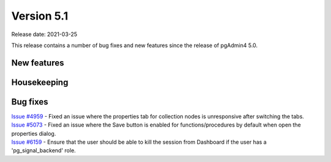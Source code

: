 ************
Version 5.1
************

Release date: 2021-03-25

This release contains a number of bug fixes and new features since the release of pgAdmin4 5.0.

New features
************


Housekeeping
************


Bug fixes
*********

| `Issue #4959 <https://redmine.postgresql.org/issues/4959>`_ -  Fixed an issue where the properties tab for collection nodes is unresponsive after switching the tabs.
| `Issue #5073 <https://redmine.postgresql.org/issues/5073>`_ -  Fixed an issue where the Save button is enabled for functions/procedures by default when open the properties dialog.
| `Issue #6159 <https://redmine.postgresql.org/issues/6159>`_ -  Ensure that the user should be able to kill the session from Dashboard if the user has a 'pg_signal_backend' role.
